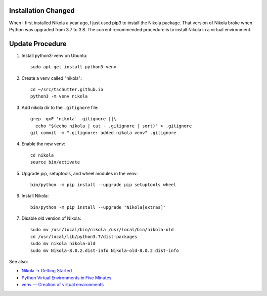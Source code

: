 .. title: Upgrade Nikola (2020-10)
.. slug: upgrade-nikola-2020-10
.. date: 2020-10-23 16:16:35-06:00
.. tags: nikola
.. category:
.. link:
.. description:
.. type: text

Installation Changed
--------------------

When I first installed Nikola a year ago, I just used pip3 to install
the Nikola package.  That version of Nikola broke when Python was
upgraded from 3.7 to 3.8.  The current recommended procedure is to
install Nikola in a virtual environment.

Update Procedure
----------------

1. Install python3-venv on Ubuntu::

     sudo apt-get install python3-venv

2. Create a venv called "nikola"::

     cd ~/src/tschutter.github.io
     python3 -m venv nikola

3. Add nikola dir to the ``.gitignore`` file::

     grep -qxF 'nikola' .gitignore ||\
       echo "$(echo nikola | cat - .gitignore | sort)" > .gitignore
     git commit -m ".gitignore: added nikola venv" .gitignore

4. Enable the new venv::

     cd nikola
     source bin/activate

5. Upgrade pip, setuptools, and wheel modules in the venv::

     bin/python -m pip install --upgrade pip setuptools wheel

6. Install Nikola::

     bin/python -m pip install --upgrade "Nikola[extras]"

7. Disable old version of Nikola::

     sudo mv /usr/local/bin/nikola /usr/local/bin/nikola-old
     cd /usr/local/lib/python3.7/dist-packages
     sudo mv nikola nikola-old
     sudo mv Nikola-8.0.2.dist-info Nikola-old-8.0.2.dist-info

See also:

- `Nikola -> Getting Started <https://getnikola.com/getting-started.html>`_
- `Python Virtual Environments in Five Minutes
  <https://chriswarrick.com/blog/2018/09/04/python-virtual-environments/>`_
- `venv — Creation of virtual environments
  <https://docs.python.org/3/library/venv.html>`_
